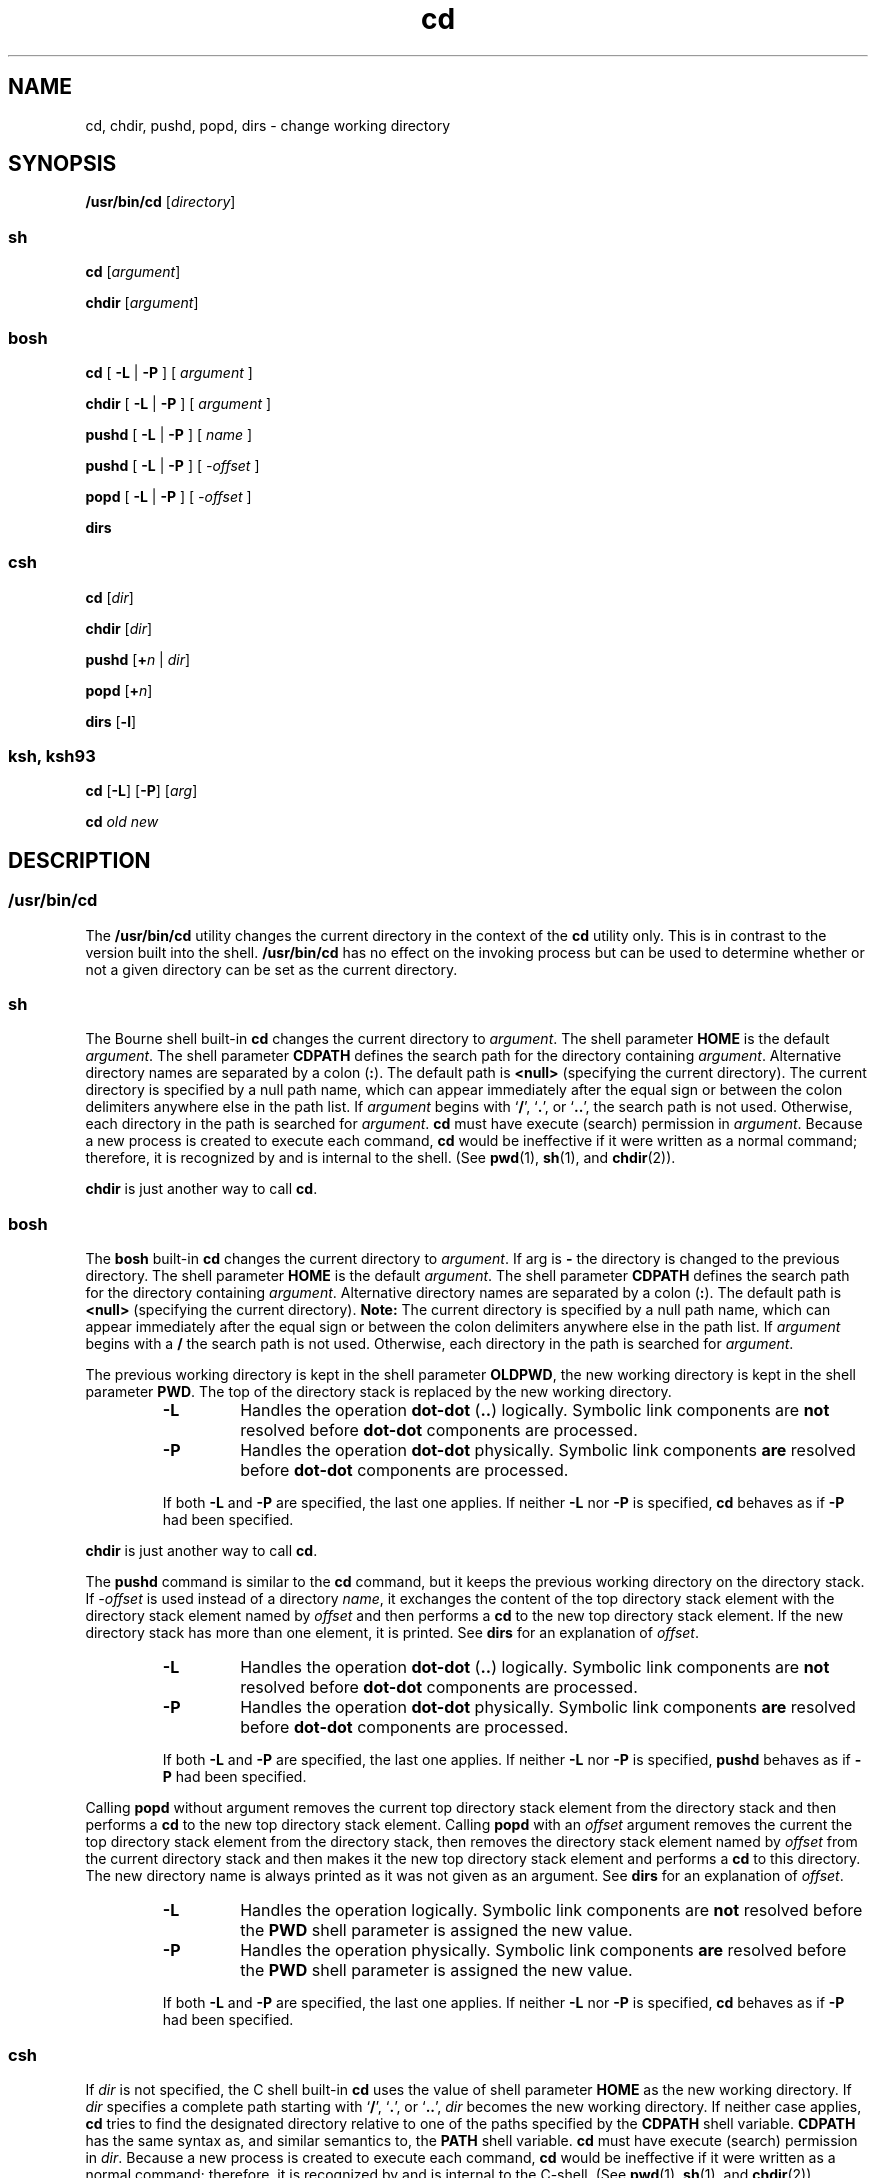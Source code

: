'\" te
.\" Copyright 1989 AT&T
.\" Copyright (c) 2008, Sun Microsystems, Inc. All Rights Reserved
.\" Copyright (c) 2012-2016, J. Schilling
.\" Copyright (c) 2013, Andreas Roehler
.\" Portions Copyright (c) 1992, X/Open Company Limited All Rights Reserved
.\" Portions Copyright (c) 1982-2007 AT&T Knowledge Ventures
.\"
.\" Sun Microsystems, Inc. gratefully acknowledges The Open Group for
.\" permission to reproduce portions of its copyrighted documentation.
.\" Original documentation from The Open Group can be obtained online
.\" at http://www.opengroup.org/bookstore/.
.\"
.\" The Institute of Electrical and Electronics Engineers and The Open Group,
.\" have given us permission to reprint portions of their documentation.
.\"
.\" In the following statement, the phrase "this text" refers to portions
.\" of the system documentation.
.\"
.\" Portions of this text are reprinted and reproduced in electronic form in
.\" the Sun OS Reference Manual, from IEEE Std 1003.1, 2004 Edition, Standard
.\" for Information Technology -- Portable Operating System Interface (POSIX),
.\" The Open Group Base Specifications Issue 6, Copyright (C) 2001-2004 by the
.\" Institute of Electrical and Electronics Engineers, Inc and The Open Group.
.\" In the event of any discrepancy between these versions and the original
.\" IEEE and The Open Group Standard, the original IEEE and The Open Group
.\" Standard is the referee document.
.\"
.\" The original Standard can be obtained online at
.\" http://www.opengroup.org/unix/online.html.
.\"
.\" This notice shall appear on any product containing this material.
.\"
.\" CDDL HEADER START
.\"
.\" The contents of this file are subject to the terms of the
.\" Common Development and Distribution License ("CDDL"), version 1.0.
.\" You may only use this file in accordance with the terms of version
.\" 1.0 of the CDDL.
.\"
.\" A full copy of the text of the CDDL should have accompanied this
.\" source.  A copy of the CDDL is also available via the Internet at
.\" http://www.opensource.org/licenses/cddl1.txt
.\"
.\" When distributing Covered Code, include this CDDL HEADER in each
.\" file and include the License file at usr/src/OPENSOLARIS.LICENSE.
.\" If applicable, add the following below this CDDL HEADER, with the
.\" fields enclosed by brackets "[]" replaced with your own identifying
.\" information: Portions Copyright [yyyy] [name of copyright owner]
.\"
.\" CDDL HEADER END
.TH cd 1 "12 Sept 20016" "SunOS 5.11" "User Commands"
.SH NAME
cd, chdir, pushd, popd, dirs \- change working directory
.SH SYNOPSIS
.LP
.nf
\fB/usr/bin/cd\fR [\fIdirectory\fR]
.fi

.SS "sh"
.LP
.nf
\fBcd\fR [\fIargument\fR]
.fi

.LP
.nf
\fBchdir\fR [\fIargument\fR]
.fi

.SS "bosh"
.LP
.nf
\fBcd\fR [ \fB\-L\fR | \fB\-P\fR ] [ \fIargument\fR ]
.fi

.LP
.nf
\fBchdir\fR [ \fB\-L\fR | \fB\-P\fR ] [ \fIargument\fR ]
.fi

.LP
.nf
\fBpushd\fR [ \fB\-L\fR | \fB\-P\fR ] [ \fIname\fR ]
.sp
\fBpushd\fR [ \fB\-L\fR | \fB\-P\fR ] [ \fI\-offset\fR ]
.fi

.LP
.nf
\fBpopd\fR [ \fB\-L\fR | \fB\-P\fR ] [ \fI\-offset\fR ]
.fi

.LP
.nf
\fBdirs\fR
.fi

.SS "csh"
.LP
.nf
\fBcd\fR [\fIdir\fR]
.fi

.LP
.nf
\fBchdir\fR [\fIdir\fR]
.fi

.LP
.nf
\fBpushd\fR [\fB+\fIn\fR | \fIdir\fR]
.fi

.LP
.nf
\fBpopd\fR [\fB+\fIn\fR]
.fi

.LP
.nf
\fBdirs\fR [\fB-l\fR]
.fi

.SS "ksh, ksh93"
.LP
.nf
\fBcd\fR [\fB-L\fR] [\fB-P\fR] [\fIarg\fR]
.fi

.LP
.nf
\fBcd\fR \fIold\fR \fInew\fR
.fi

.SH DESCRIPTION
.SS "/usr/bin/cd"
.sp
.LP
The
.B /usr/bin/cd
utility changes the current directory in the context
of the
.B cd
utility only. This is in contrast to the version built into
the shell.
.B /usr/bin/cd
has no effect on the invoking process but can
be used to determine whether or not a given directory can be set as the
current directory.
.SS "sh"
.sp
.LP
The Bourne shell built-in
.B cd
changes the current directory to
.IR argument .
The shell parameter
.B HOME
is the default
.IR argument .
The shell parameter
.B CDPATH
defines the search path for
the directory containing
.IR argument .
Alternative directory names are
separated by a colon
.RB ( : ).
The default path is
.B <null>
(specifying
the current directory). The current directory is specified by a null path
name, which can appear immediately after the equal sign or between the colon
delimiters anywhere else in the path list. If
.I argument
begins with
.RB ` / ',
.RB ` \&. ',
.RB "or `" \&.\|. ',
the search path is not used.
Otherwise, each directory in the path is searched for
.IR argument .
.B cd
must have execute (search) permission in
.IR argument .
Because a
new process is created to execute each command,
.B cd
would be
ineffective if it were written as a normal command; therefore, it is
recognized by and is internal to the shell. (See
.BR pwd (1),
.BR sh (1),
and
.BR chdir (2)).
.sp
.LP
.B chdir
is just another way to call
.BR cd .

.SS "bosh"
The
.B bosh
built-in
.B cd
changes the current directory to
.IR argument .
If arg is
.B \-
the directory is changed to the previous directory.
The shell parameter
.B HOME
is the default
.IR argument .
The shell parameter
.B CDPATH
defines the search path for the directory containing
.IR argument .
Alternative directory names are separated by a colon
.RB ( : ).
The default path is
.B <null>
(specifying the current directory).
.B Note:
The current directory is specified by a null path name, which can appear
immediately after the equal sign or between the colon delimiters anywhere
else in the path list. If
.I argument
begins with a
.B /
the search
path is not used. Otherwise, each directory in the path is searched for
.IR argument .
.sp
The previous working directory is kept in the shell parameter
.BR OLDPWD ,
the new working directory is kept in the shell parameter
.BR PWD .
The top of the directory stack is replaced by the new working directory.
.RS
.br
.ne 3
.TP
.B \-L
Handles the operation
.B dot-dot
.RB ( .. )
logically.
Symbolic link components are
.B not
resolved before
.B dot-dot
components are processed.
.br
.ne 3
.TP
.B \-P
Handles the operation
.B dot-dot
physically.
Symbolic link components
.B are
resolved before
.B dot-dot
components are processed.
.LP
.ne 3
If both
.B \-L
and
.B \-P
are specified, the last one applies.
If neither
.B \-L
nor
.B \-P
is specified,
.B cd
behaves as if
.B \-P
had been specified.
.RE
.sp
.LP
.B chdir
is just another way to call
.BR cd .
.sp
.LP
The
.B pushd
command is similar to the
.B cd
command, but it keeps the previous working directory on the directory stack.
If
.I \-offset
is used instead of a directory
.IR name ,
it exchanges the content of the
top directory stack element with the directory stack element named by
.I offset
and then performs a
.B cd
to the new top directory stack element.
If the new directory stack has more than one element, it is printed.
See
.B dirs
for an explanation of
.IR offset .
.RS
.br
.ne 3
.TP
.B \-L
Handles the operation
.B dot-dot
.RB ( .. )
logically.
Symbolic link components are
.B not
resolved before
.B dot-dot
components are processed.
.br
.ne 3
.TP
.B \-P
Handles the operation
.B dot-dot
physically.
Symbolic link components
.B are
resolved before
.B dot-dot
components are processed.
.LP
.ne 3
If both
.B \-L
and
.B \-P
are specified, the last one applies.
If neither
.B \-L
nor
.B \-P
is specified,
.B pushd
behaves as if
.B \-P
had been specified.
.RE
.sp
.LP
Calling
.B popd
without argument removes the current top directory stack element
from the directory stack and then performs a
.B cd
to the new top directory stack element.
Calling
.B popd
with an
.I offset
argument removes the current the top directory stack element
from the directory stack, then removes the directory stack element
named by
.I offset
from the current directory stack and then makes it
the new top directory stack element and performs a
.B cd
to this directory.
The new directory name is always printed as it was not given as an argument.
See
.B dirs
for an explanation of
.IR offset .
.RS
.br
.ne 3
.TP
.B \-L
Handles the operation logically.
Symbolic link components are
.B not
resolved before the
.B PWD
shell parameter is assigned the new value.
.br
.ne 3
.TP
.B \-P
Handles the operation physically.
Symbolic link components
.B are
resolved before the
.B PWD
shell parameter is assigned the new value.
.LP
.ne 3
If both
.B \-L
and
.B \-P
are specified, the last one applies.
If neither
.B \-L
nor
.B \-P
is specified,
.B cd
behaves as if
.B \-P
had been specified.
.RE

.SS "csh"
.sp
.LP
If
.I dir
is not specified, the C shell built-in
.B cd
uses the value
of shell parameter
.B HOME
as the new working directory. If
.I dir
.RB "specifies a complete path starting with `" / "', `" \&. ',
or
`\fB\&.\|.\fR',
.I dir
becomes the new working directory. If neither case
applies,
.B cd
tries to find the designated directory relative to one of
the paths specified by the
.B CDPATH
shell variable.
.B CDPATH
has the
same syntax as, and similar semantics to, the
.B PATH
shell variable.
.B cd
must have execute (search) permission in
.IR dir .
Because a new
process is created to execute each command,
.B cd
would be ineffective if
it were written as a normal command; therefore, it is recognized by and is
internal to the C-shell. (See
.BR pwd (1),
.BR sh (1),
and
.BR chdir (2)).
.sp
.LP
.B chdir
changes the shell's working directory to directory
.IR dir .
If no argument is given, change to the home directory of the user. If
.I dir
is a relative pathname not found in the current directory, check
for it in those directories listed in the
.B cdpath
variable. If
.I dir
is the name of a shell variable whose value starts with a
.BR / ,
change to the directory named by that value.
.sp
.LP
.B pushd
pushes a directory onto the directory stack. With no arguments,
exchange the top two elements.
.sp
.ne 2
.mk
.na
.BI + n
.ad
.RS 7n
.rt
Rotate the
.IR n 'th
entry to the top of the stack and
.B cd
to it.
.RE

.sp
.ne 2
.mk
.na
.I dir
.ad
.RS 7n
.rt
Push the current working directory onto the stack and change to
.IR dir .
.RE

.sp
.LP
.B popd
pops the directory stack and
.B cd
to the new top directory.
The elements of the directory stack are numbered from 0 starting at the
top.
.sp
.ne 2
.mk
.na
.BI + n
.ad
.RS 6n
.rt
Discard the
.IR n "'th entry in the stack."
.RE

.sp
.LP
.B dirs
prints the directory stack, most recent to the left; the first
directory shown is the current directory. With the
.B -l
argument,
produce an unabbreviated printout; use of the
.B ~
notation is
suppressed.
.SS "ksh, ksh93"
.sp
.LP
The Korn shell built-in
.B cd
command can be in either of two forms. In
the first form it changes the current directory to
.IR arg .
If
.IR arg
is
.B \(mi
the directory is changed to the previous directory. The shell
variable
.B HOME
is the default
.IR arg .
The environment variable
.B PWD
is set to the current directory. If the
.B PWD
is changed, the
.B OLDPWD
environment variable shall also be changed to the value of the
old working directory, that is, the current working directory immediately
prior to the call to change directory
.RB ( cd ).
The shell variable
.B CDPATH
defines the search path for the directory containing
.IR arg .
Alternative directory names are separated by a colon
.RB ( : ).
The default
path is
.B null
(specifying the current directory). The current directory
is specified by a null path name, which can appear immediately after the
equal sign or between the colon delimiters anywhere else in the path list.
If
.I arg
begins with a `\fB/\fR', `\fB\&.\fR', or `\fB\&.\|.\fR', then
the search path is not used. Otherwise, each directory in the path is
searched for
.IR arg .
If unsuccessful,
.B cd
attempts to change
directories to the pathname formed by the concatenation of the value of PWD,
a slash character, and arg.
.sp
.ne 2
.mk
.na
.B -L
.ad
.RS 6n
.rt
Handles the operation dot-dot (\fB\&..\fR) logically. Symbolic link
components are
.B not
resolved before dot-dot components are processed.
.RE

.sp
.ne 2
.mk
.na
.B -P
.ad
.RS 6n
.rt
.RB "Handles the operand dot-dot physically. Symbolic link components" " are"
resolved before dot-dot components are processed.
.RE

.sp
.LP
If both
.B -L
and
.B -P
options are specified, the last option to be
invoked is used and the other is ignored. If neither
.B -L
nor
.BR -P
is specified, the operand is handled dot-dot logically.
.sp
.LP
The second form of
.B cd
substitutes the string
.I new
for the string
.I old
in the current directory name,
.B PWD
and tries to change to
this new directory.
.sp
.LP
The
.B cd
command cannot be executed by
.BR rksh .
Because a new
process is created to execute each command,
.B cd
would be ineffective if
it were written as a normal command; therefore, it is recognized by and is
internal to the Korn shell. (See
.BR pwd (1),
.BR sh (1),
and
.BR chdir (2)).
.SH OPERANDS
.sp
.LP
The following operands are supported:
.sp
.ne 2
.mk
.na
.I directory
.ad
.RS 13n
.rt
An absolute or relative pathname of the directory that becomes the new
working directory. The interpretation of a relative pathname by
.B cd
depends on the
.B CDPATH
environment variable.
.RE

.SH OUTPUT
.sp
.LP
If a non-empty directory name from
.B CDPATH
is used, an absolute
pathname of the new working directory is written to the standard output as
follows:
.sp
.LP
\fB"%s\en"\fR, <\fInew directory\fR>
.sp
.LP
Otherwise, there is no output.
.SH ENVIRONMENT VARIABLES
.sp
.LP
See
.BR environ (5)
for descriptions of the following environment
variables that affect the execution of
.BR cd :
.BR LANG ,
.BR LC_ALL ,
.BR LC_CTYPE ,
.BR LC_MESSAGES ,
and
.BR NLSPATH .
.sp
.ne 2
.mk
.na
.B CDPATH
.ad
.RS 10n
.rt
A colon-separated list of pathnames that refer to directories. If the
.I directory
operand does not begin with a slash
.B "( /"
.B )
character, and the first component is not dot or dot-dot,
.B cd
searches
for
.I directory
relative to each directory named in the
.BR CDPATH
variable, in the order listed. The new working directory sets to the first
matching directory found. An empty string in place of a directory pathname
represents the current directory. If
.B CDPATH
is not set, it is treated
as if it were an empty string.
.RE

.sp
.ne 2
.mk
.na
.B HOME
.ad
.RS 10n
.rt
The name of the home directory, used when no
.I directory
operand is
specified.
.RE

.sp
.ne 2
.mk
.na
.B OLDPWD
.ad
.RS 10n
.rt
A pathname of the previous working directory, used by
.BR "cd -" .
.RE

.sp
.ne 2
.mk
.na
.B PWD
.ad
.RS 10n
.rt
A pathname of the current working directory, set by
.B cd
after it has
changed to that directory.
.RE

.SH EXIT STATUS
.sp
.LP
The following exit values are returned by
.BR cd :
.sp
.ne 2
.mk
.na
.B 0
.ad
.RS 6n
.rt
The directory was successfully changed.
.RE

.sp
.ne 2
.mk
.na
.B >0
.ad
.RS 6n
.rt
An error occurred.
.RE

.SH ATTRIBUTES
.sp
.LP
See
.BR attributes (5)
for descriptions of the following attributes:
.SS "bosh, csh, ksh, sh"
.sp

.sp
.TS
tab() box;
cw(2.75i) |cw(2.75i)
lw(2.75i) |lw(2.75i)
.
ATTRIBUTE TYPEATTRIBUTE VALUE
_
AvailabilitySUNWcsu
_
Interface StabilityCommitted
_
StandardSee \fBstandards\fR(5).
.TE

.SS "ksh93"
.sp

.sp
.TS
tab() box;
cw(2.75i) |cw(2.75i)
lw(2.75i) |lw(2.75i)
.
ATTRIBUTE TYPEATTRIBUTE VALUE
_
AvailabilitySUNWcsu
_
Interface StabilityUncommitted
.TE

.SH SEE ALSO
.sp
.LP
.BR bosh (1),
.BR csh (1),
.BR ksh (1),
.BR ksh93 (1),
.BR pwd (1),
.BR sh (1),
.BR chdir (2),
.BR attributes (5),
.BR environ (5),
.BR standards (5)
